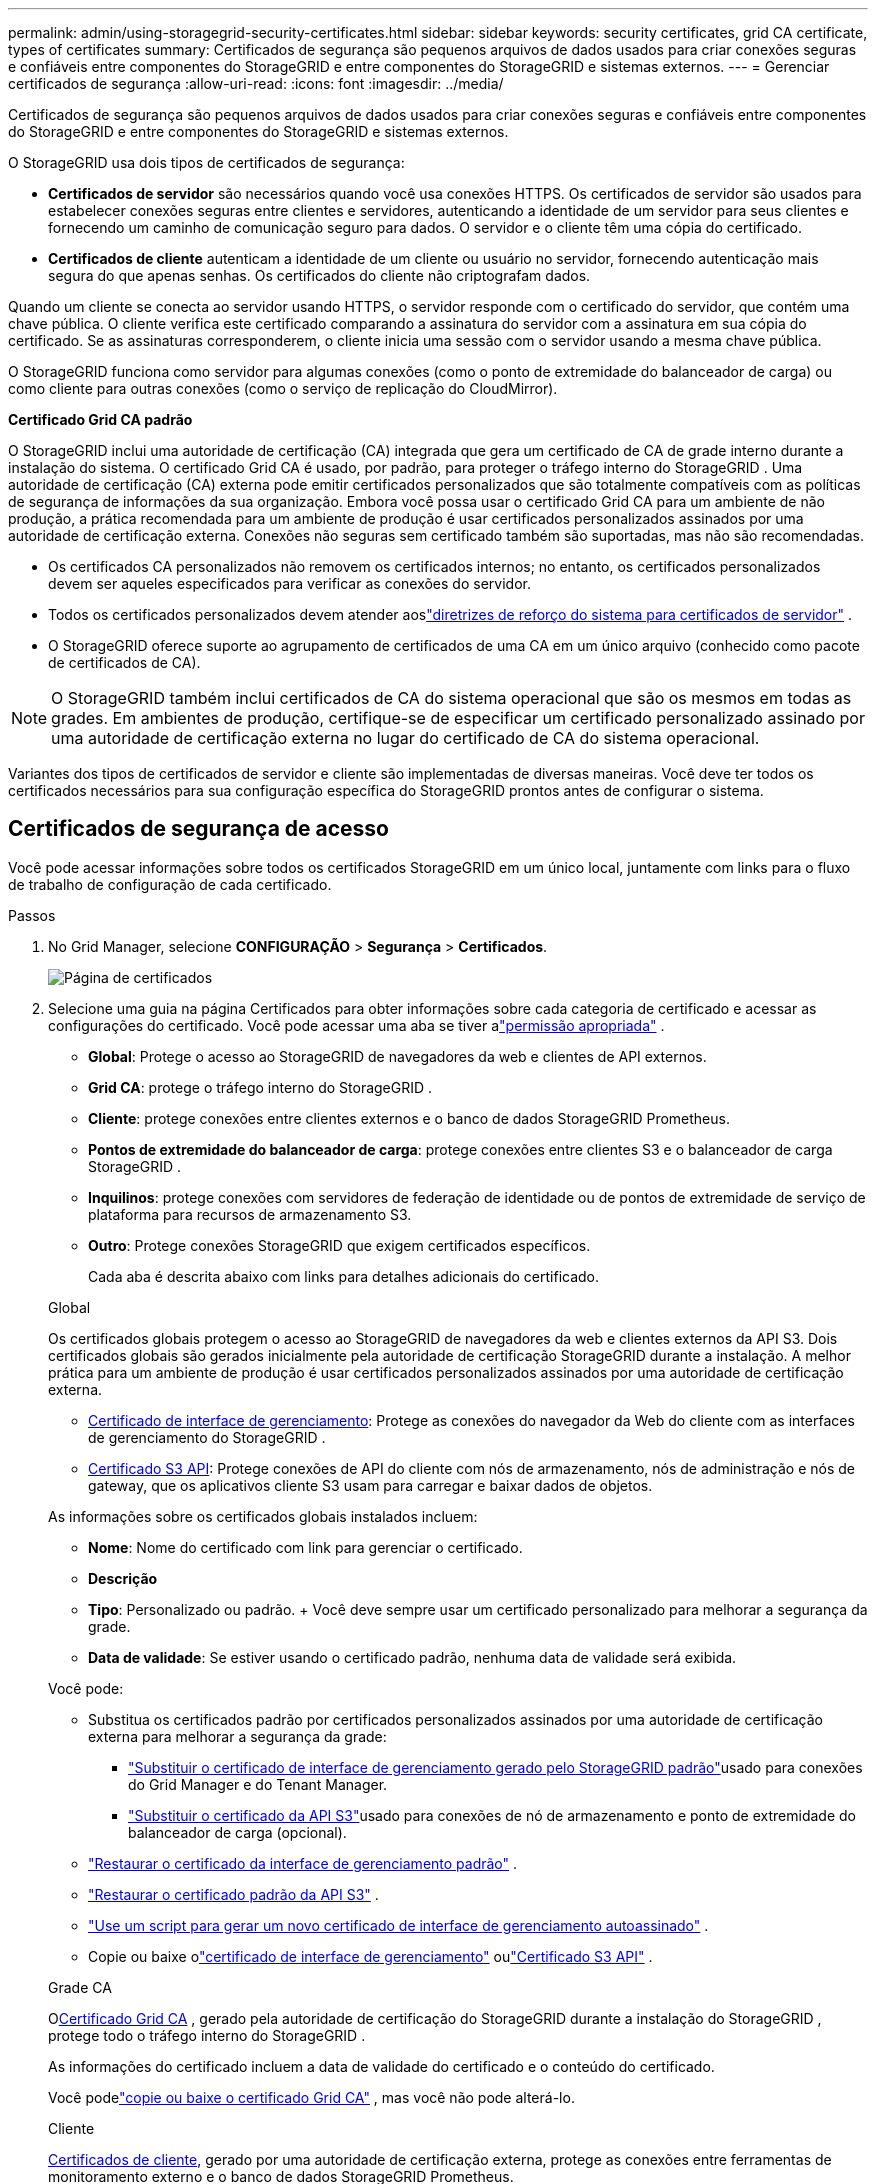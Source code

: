 ---
permalink: admin/using-storagegrid-security-certificates.html 
sidebar: sidebar 
keywords: security certificates, grid CA certificate, types of certificates 
summary: Certificados de segurança são pequenos arquivos de dados usados ​​para criar conexões seguras e confiáveis ​​entre componentes do StorageGRID e entre componentes do StorageGRID e sistemas externos. 
---
= Gerenciar certificados de segurança
:allow-uri-read: 
:icons: font
:imagesdir: ../media/


[role="lead"]
Certificados de segurança são pequenos arquivos de dados usados ​​para criar conexões seguras e confiáveis ​​entre componentes do StorageGRID e entre componentes do StorageGRID e sistemas externos.

O StorageGRID usa dois tipos de certificados de segurança:

* *Certificados de servidor* são necessários quando você usa conexões HTTPS.  Os certificados de servidor são usados para estabelecer conexões seguras entre clientes e servidores, autenticando a identidade de um servidor para seus clientes e fornecendo um caminho de comunicação seguro para dados.  O servidor e o cliente têm uma cópia do certificado.
* *Certificados de cliente* autenticam a identidade de um cliente ou usuário no servidor, fornecendo autenticação mais segura do que apenas senhas.  Os certificados do cliente não criptografam dados.


Quando um cliente se conecta ao servidor usando HTTPS, o servidor responde com o certificado do servidor, que contém uma chave pública. O cliente verifica este certificado comparando a assinatura do servidor com a assinatura em sua cópia do certificado. Se as assinaturas corresponderem, o cliente inicia uma sessão com o servidor usando a mesma chave pública.

O StorageGRID funciona como servidor para algumas conexões (como o ponto de extremidade do balanceador de carga) ou como cliente para outras conexões (como o serviço de replicação do CloudMirror).

*Certificado Grid CA padrão*

O StorageGRID inclui uma autoridade de certificação (CA) integrada que gera um certificado de CA de grade interno durante a instalação do sistema. O certificado Grid CA é usado, por padrão, para proteger o tráfego interno do StorageGRID . Uma autoridade de certificação (CA) externa pode emitir certificados personalizados que são totalmente compatíveis com as políticas de segurança de informações da sua organização.  Embora você possa usar o certificado Grid CA para um ambiente de não produção, a prática recomendada para um ambiente de produção é usar certificados personalizados assinados por uma autoridade de certificação externa.  Conexões não seguras sem certificado também são suportadas, mas não são recomendadas.

* Os certificados CA personalizados não removem os certificados internos; no entanto, os certificados personalizados devem ser aqueles especificados para verificar as conexões do servidor.
* Todos os certificados personalizados devem atender aoslink:../harden/hardening-guideline-for-server-certificates.html["diretrizes de reforço do sistema para certificados de servidor"] .
* O StorageGRID oferece suporte ao agrupamento de certificados de uma CA em um único arquivo (conhecido como pacote de certificados de CA).



NOTE: O StorageGRID também inclui certificados de CA do sistema operacional que são os mesmos em todas as grades.  Em ambientes de produção, certifique-se de especificar um certificado personalizado assinado por uma autoridade de certificação externa no lugar do certificado de CA do sistema operacional.

Variantes dos tipos de certificados de servidor e cliente são implementadas de diversas maneiras.  Você deve ter todos os certificados necessários para sua configuração específica do StorageGRID prontos antes de configurar o sistema.



== Certificados de segurança de acesso

Você pode acessar informações sobre todos os certificados StorageGRID em um único local, juntamente com links para o fluxo de trabalho de configuração de cada certificado.

.Passos
. No Grid Manager, selecione *CONFIGURAÇÃO* > *Segurança* > *Certificados*.
+
image::security_certificates.png[Página de certificados]

. Selecione uma guia na página Certificados para obter informações sobre cada categoria de certificado e acessar as configurações do certificado.  Você pode acessar uma aba se tiver alink:admin-group-permissions.html["permissão apropriada"] .
+
** *Global*: Protege o acesso ao StorageGRID de navegadores da web e clientes de API externos.
** *Grid CA*: protege o tráfego interno do StorageGRID .
** *Cliente*: protege conexões entre clientes externos e o banco de dados StorageGRID Prometheus.
** *Pontos de extremidade do balanceador de carga*: protege conexões entre clientes S3 e o balanceador de carga StorageGRID .
** *Inquilinos*: protege conexões com servidores de federação de identidade ou de pontos de extremidade de serviço de plataforma para recursos de armazenamento S3.
** *Outro*: Protege conexões StorageGRID que exigem certificados específicos.
+
Cada aba é descrita abaixo com links para detalhes adicionais do certificado.

+
[role="tabbed-block"]
====
.Global
--
Os certificados globais protegem o acesso ao StorageGRID de navegadores da web e clientes externos da API S3.  Dois certificados globais são gerados inicialmente pela autoridade de certificação StorageGRID durante a instalação.  A melhor prática para um ambiente de produção é usar certificados personalizados assinados por uma autoridade de certificação externa.

*** <<Certificado de interface de gerenciamento>>: Protege as conexões do navegador da Web do cliente com as interfaces de gerenciamento do StorageGRID .
*** <<Certificado S3 API>>: Protege conexões de API do cliente com nós de armazenamento, nós de administração e nós de gateway, que os aplicativos cliente S3 usam para carregar e baixar dados de objetos.


As informações sobre os certificados globais instalados incluem:

*** *Nome*: Nome do certificado com link para gerenciar o certificado.
*** *Descrição*
*** *Tipo*: Personalizado ou padrão.  + Você deve sempre usar um certificado personalizado para melhorar a segurança da grade.
*** *Data de validade*: Se estiver usando o certificado padrão, nenhuma data de validade será exibida.


Você pode:

*** Substitua os certificados padrão por certificados personalizados assinados por uma autoridade de certificação externa para melhorar a segurança da grade:
+
**** link:configuring-custom-server-certificate-for-grid-manager-tenant-manager.html["Substituir o certificado de interface de gerenciamento gerado pelo StorageGRID padrão"]usado para conexões do Grid Manager e do Tenant Manager.
**** link:configuring-custom-server-certificate-for-storage-node.html["Substituir o certificado da API S3"]usado para conexões de nó de armazenamento e ponto de extremidade do balanceador de carga (opcional).


*** link:configuring-custom-server-certificate-for-grid-manager-tenant-manager.html#restore-the-default-management-interface-certificate["Restaurar o certificado da interface de gerenciamento padrão"] .
*** link:configuring-custom-server-certificate-for-storage-node.html#restore-the-default-s3-api-certificate["Restaurar o certificado padrão da API S3"] .
*** link:configuring-custom-server-certificate-for-grid-manager-tenant-manager.html#use-a-script-to-generate-a-new-self-signed-management-interface-certificate["Use um script para gerar um novo certificado de interface de gerenciamento autoassinado"] .
*** Copie ou baixe olink:configuring-custom-server-certificate-for-grid-manager-tenant-manager.html#download-or-copy-the-management-interface-certificate["certificado de interface de gerenciamento"] oulink:configuring-custom-server-certificate-for-storage-node.html#download-or-copy-the-s3-api-certificate["Certificado S3 API"] .


--
.Grade CA
--
O<<gridca_details,Certificado Grid CA>> , gerado pela autoridade de certificação do StorageGRID durante a instalação do StorageGRID , protege todo o tráfego interno do StorageGRID .

As informações do certificado incluem a data de validade do certificado e o conteúdo do certificado.

Você podelink:copying-storagegrid-system-ca-certificate.html["copie ou baixe o certificado Grid CA"] , mas você não pode alterá-lo.

--
.Cliente
--
<<adminclientcert_details,Certificados de cliente>>, gerado por uma autoridade de certificação externa, protege as conexões entre ferramentas de monitoramento externo e o banco de dados StorageGRID Prometheus.

A tabela de certificados tem uma linha para cada certificado de cliente configurado e indica se o certificado pode ser usado para acesso ao banco de dados do Prometheus, juntamente com a data de expiração do certificado.

Você pode:

*** link:configuring-administrator-client-certificates.html#add-client-certificates["Carregue ou gere um novo certificado de cliente."]
*** Selecione um nome de certificado para exibir os detalhes do certificado, onde você pode:
+
**** link:configuring-administrator-client-certificates.html#edit-client-certificates["Alterar o nome do certificado do cliente."]
**** link:configuring-administrator-client-certificates.html#edit-client-certificates["Defina a permissão de acesso do Prometheus."]
**** link:configuring-administrator-client-certificates.html#edit-client-certificates["Carregue e substitua o certificado do cliente."]
**** link:configuring-administrator-client-certificates.html#download-or-copy-client-certificates["Copie ou baixe o certificado do cliente."]
**** link:configuring-administrator-client-certificates.html#remove-client-certificates["Remova o certificado do cliente."]


*** Selecione *Ações* para rapidamentelink:configuring-administrator-client-certificates.html#edit-client-certificates["editar"] ,link:configuring-administrator-client-certificates.html#attach-new-client-certificate["anexar"] , oulink:configuring-administrator-client-certificates.html#remove-client-certificates["remover"] um certificado de cliente.  Você pode selecionar até 10 certificados de cliente e removê-los de uma só vez usando *Ações* > *Remover*.


--
.Pontos de extremidade do balanceador de carga
--
<<Certificado de ponto de extremidade do balanceador de carga,Certificados de ponto de extremidade do balanceador de carga>>proteger as conexões entre clientes S3 e o serviço StorageGRID Load Balancer em nós de gateway e nós de administração.

A tabela de ponto de extremidade do balanceador de carga tem uma linha para cada ponto de extremidade do balanceador de carga configurado e indica se o certificado global da API S3 ou um certificado de ponto de extremidade do balanceador de carga personalizado está sendo usado para o ponto de extremidade.  A data de validade de cada certificado também é exibida.


NOTE: Alterações em um certificado de ponto de extremidade podem levar até 15 minutos para serem aplicadas a todos os nós.

Você pode:

*** link:configuring-load-balancer-endpoints.html["Exibir um ponto de extremidade do balanceador de carga"], incluindo os detalhes do seu certificado.
*** link:../fabricpool/creating-load-balancer-endpoint-for-fabricpool.html["Especifique um certificado de ponto de extremidade do balanceador de carga para FabricPool."]
*** link:configuring-load-balancer-endpoints.html["Use o certificado global da API S3"]em vez de gerar um novo certificado de ponto de extremidade do balanceador de carga.


--
.Inquilinos
--
Os inquilinos podem usar<<Certificado de federação de identidade,certificados de servidor de federação de identidade>> ou<<Certificado de ponto de extremidade de serviços de plataforma,certificados de ponto de extremidade de serviço de plataforma>> para proteger suas conexões com o StorageGRID.

A tabela de locatários tem uma linha para cada locatário e indica se cada locatário tem permissão para usar sua própria fonte de identidade ou serviços de plataforma.

Você pode:

*** link:../tenant/signing-in-to-tenant-manager.html["Selecione um nome de inquilino para fazer login no Gerenciador de Inquilinos"]
*** link:../tenant/using-identity-federation.html["Selecione um nome de locatário para visualizar os detalhes da federação de identidade do locatário"]
*** link:../tenant/editing-platform-services-endpoint.html["Selecione um nome de locatário para visualizar os detalhes dos serviços da plataforma de locatários"]
*** link:../tenant/creating-platform-services-endpoint.html["Especifique um certificado de ponto de extremidade de serviço de plataforma durante a criação do ponto de extremidade"]


--
.Outro
--
O StorageGRID usa outros certificados de segurança para fins específicos.  Esses certificados são listados por seu nome funcional.  Outros certificados de segurança incluem:

*** <<Certificado de ponto de extremidade do Cloud Storage Pool,Certificados de pool de armazenamento em nuvem>>
*** <<Certificado de notificação de alerta por e-mail,Certificados de notificação de alerta por e-mail>>
*** <<Certificado de servidor syslog externo,Certificados de servidor syslog externo>>
*** <<grid-federation-certificate,Certificados de conexão de federação de rede>>
*** <<Certificado de federação de identidade,Certificados de federação de identidade>>
*** <<Certificado do servidor de gerenciamento de chaves (KMS),Certificados do servidor de gerenciamento de chaves (KMS)>>
*** <<Certificado de logon único (SSO),Certificados de logon único>>


As informações indicam o tipo de certificado que uma função usa e as datas de expiração dos certificados de servidor e cliente, conforme aplicável.  Selecionar um nome de função abre uma aba do navegador onde você pode visualizar e editar os detalhes do certificado.


NOTE: Você só pode visualizar e acessar informações de outros certificados se tiver a permissãolink:admin-group-permissions.html["permissão apropriada"] .

Você pode:

*** link:../ilm/creating-cloud-storage-pool.html["Especifique um certificado de pool de armazenamento em nuvem para S3, C2S S3 ou Azure"]
*** link:../monitor/email-alert-notifications.html["Especificar um certificado para notificações de alerta por e-mail"]
*** link:../monitor/configure-audit-messages.html#use-external-syslog-server["Use um certificado para um servidor syslog externo"]
*** link:grid-federation-manage-connection.html#rotate-connection-certificates["Girar certificados de conexão de federação de rede"]
*** link:using-identity-federation.html["Visualizar e editar um certificado de federação de identidade"]
*** link:kms-adding.html["Carregar certificados de servidor e cliente do servidor de gerenciamento de chaves (KMS)"]
*** link:creating-relying-party-trusts-in-ad-fs.html#create-a-relying-party-trust-manually["Especificar manualmente um certificado SSO para uma parte confiável"]


--
====






== Detalhes do certificado de segurança

Cada tipo de certificado de segurança é descrito abaixo, com links para as instruções de implementação.



=== Certificado de interface de gerenciamento

[cols="1a,1a,1a,1a"]
|===
| Tipo de certificado | Descrição | Localização de navegação | Detalhes 


 a| 
Servidor
 a| 
Autentica a conexão entre os navegadores da Web do cliente e a interface de gerenciamento do StorageGRID , permitindo que os usuários acessem o Grid Manager e o Tenant Manager sem avisos de segurança.

Este certificado também autentica conexões da API de gerenciamento de grade e da API de gerenciamento de locatários.

Você pode usar o certificado padrão criado durante a instalação ou carregar um certificado personalizado.
 a| 
*CONFIGURAÇÃO* > *Segurança* > *Certificados*, selecione a aba *Global* e então selecione *Certificado de interface de gerenciamento*
 a| 
link:configuring-custom-server-certificate-for-grid-manager-tenant-manager.html["Configurar certificados de interface de gerenciamento"]

|===


=== Certificado S3 API

[cols="1a,1a,1a,1a"]
|===
| Tipo de certificado | Descrição | Localização de navegação | Detalhes 


 a| 
Servidor
 a| 
Autentica conexões seguras do cliente S3 com um nó de armazenamento e com pontos de extremidade do balanceador de carga (opcional).
 a| 
*CONFIGURAÇÃO* > *Segurança* > *Certificados*, selecione a aba *Global* e então selecione *Certificado S3 API*
 a| 
link:configuring-custom-server-certificate-for-storage-node.html["Configurar certificados da API S3"]

|===


=== Certificado Grid CA

Veja o<<gridca_details,Descrição do certificado CA de grade padrão>> .



=== Certificado de cliente administrador

[cols="1a,1a,1a,1a"]
|===
| Tipo de certificado | Descrição | Localização de navegação | Detalhes 


 a| 
Cliente
 a| 
Instalado em cada cliente, permitindo que o StorageGRID autentique o acesso de clientes externos.

* Permite que clientes externos autorizados acessem o banco de dados StorageGRID Prometheus.
* Permite o monitoramento seguro do StorageGRID usando ferramentas externas.

 a| 
*CONFIGURAÇÃO* > *Segurança* > *Certificados* e então selecione a aba *Cliente*
 a| 
link:configuring-administrator-client-certificates.html["Configurar certificados de cliente"]

|===


=== Certificado de ponto de extremidade do balanceador de carga

[cols="1a,1a,1a,1a"]
|===
| Tipo de certificado | Descrição | Localização de navegação | Detalhes 


 a| 
Servidor
 a| 
Autentica a conexão entre clientes S3 e o serviço StorageGRID Load Balancer em nós de gateway e nós de administração.  Você pode carregar ou gerar um certificado do balanceador de carga ao configurar um ponto de extremidade do balanceador de carga.  Os aplicativos cliente usam o certificado do balanceador de carga ao se conectar ao StorageGRID para salvar e recuperar dados de objetos.

Você também pode usar uma versão personalizada do global<<Certificado S3 API>> certificado para autenticar conexões com o serviço Load Balancer.  Se o certificado global for usado para autenticar conexões do balanceador de carga, você não precisará carregar ou gerar um certificado separado para cada ponto de extremidade do balanceador de carga.

*Observação:* O certificado usado para autenticação do balanceador de carga é o certificado mais usado durante a operação normal do StorageGRID .
 a| 
*CONFIGURAÇÃO* > *Rede* > *Pontos de extremidade do balanceador de carga*
 a| 
* link:configuring-load-balancer-endpoints.html["Configurar pontos de extremidade do balanceador de carga"]
* link:../fabricpool/creating-load-balancer-endpoint-for-fabricpool.html["Crie um ponto de extremidade do balanceador de carga para o FabricPool"]


|===


=== Certificado de ponto de extremidade do Cloud Storage Pool

[cols="1a,1a,1a,1a"]
|===
| Tipo de certificado | Descrição | Localização de navegação | Detalhes 


 a| 
Servidor
 a| 
Autentica a conexão de um pool de armazenamento em nuvem do StorageGRID com um local de armazenamento externo, como o S3 Glacier ou o armazenamento de Blobs do Microsoft Azure.  Um certificado diferente é necessário para cada tipo de provedor de nuvem.
 a| 
*ILM* > *Pools de armazenamento*
 a| 
link:../ilm/creating-cloud-storage-pool.html["Criar um pool de armazenamento em nuvem"]

|===


=== Certificado de notificação de alerta por e-mail

[cols="1a,1a,1a,1a"]
|===
| Tipo de certificado | Descrição | Localização de navegação | Detalhes 


 a| 
Servidor e cliente
 a| 
Autentica a conexão entre um servidor de e-mail SMTP e o StorageGRID que é usado para notificações de alerta.

* Se as comunicações com o servidor SMTP exigirem o Transport Layer Security (TLS), você deverá especificar o certificado CA do servidor de e-mail.
* Especifique um certificado de cliente somente se o servidor de e-mail SMTP exigir certificados de cliente para autenticação.

 a| 
*ALERTAS* > *Configuração de e-mail*
 a| 
link:../monitor/email-alert-notifications.html["Configurar notificações por e-mail para alertas"]

|===


=== Certificado de servidor syslog externo

[cols="1a,1a,1a,1a"]
|===
| Tipo de certificado | Descrição | Localização de navegação | Detalhes 


 a| 
Servidor
 a| 
Autentica a conexão TLS ou RELP/TLS entre um servidor syslog externo que registra eventos no StorageGRID.

*Observação:* Um certificado de servidor syslog externo não é necessário para conexões TCP, RELP/TCP e UDP com um servidor syslog externo.
 a| 
*CONFIGURAÇÃO* > *Monitoramento* > *Servidor de auditoria e syslog*
 a| 
link:../monitor/configure-audit-messages.html#use-external-syslog-server["Use um servidor syslog externo"]

|===


=== [[grid-federation-certificate]]Certificado de conexão de federação de rede

[cols="1a,1a,1a,1a"]
|===
| Tipo de certificado | Descrição | Localização de navegação | Detalhes 


 a| 
Servidor e cliente
 a| 
Autentique e criptografe as informações enviadas entre o sistema StorageGRID atual e outra grade em uma conexão de federação de grade.
 a| 
*CONFIGURAÇÃO* > *Sistema* > *Federação de grade*
 a| 
* link:grid-federation-create-connection.html["Criar conexões de federação de grade"]
* link:grid-federation-manage-connection.html#rotate_grid_fed_certificates["Girar certificados de conexão"]


|===


=== Certificado de federação de identidade

[cols="1a,1a,1a,1a"]
|===
| Tipo de certificado | Descrição | Localização de navegação | Detalhes 


 a| 
Servidor
 a| 
Autentica a conexão entre o StorageGRID e um provedor de identidade externo, como Active Directory, OpenLDAP ou Oracle Directory Server.  Usado para federação de identidade, o que permite que grupos de administradores e usuários sejam gerenciados por um sistema externo.
 a| 
*CONFIGURAÇÃO* > *Controle de Acesso* > *Federação de Identidade*
 a| 
link:using-identity-federation.html["Usar federação de identidade"]

|===


=== Certificado do servidor de gerenciamento de chaves (KMS)

[cols="1a,1a,1a,1a"]
|===
| Tipo de certificado | Descrição | Localização de navegação | Detalhes 


 a| 
Servidor e cliente
 a| 
Autentica a conexão entre o StorageGRID e um servidor de gerenciamento de chaves externo (KMS), que fornece chaves de criptografia para os nós do dispositivo StorageGRID .
 a| 
*CONFIGURAÇÃO* > *Segurança* > *Servidor de gerenciamento de chaves*
 a| 
link:kms-adding.html["Adicionar servidor de gerenciamento de chaves (KMS)"]

|===


=== Certificado de ponto de extremidade de serviços de plataforma

[cols="1a,1a,1a,1a"]
|===
| Tipo de certificado | Descrição | Localização de navegação | Detalhes 


 a| 
Servidor
 a| 
Autentica a conexão do serviço da plataforma StorageGRID com um recurso de armazenamento S3.
 a| 
*Gerenciador de inquilinos* > *ARMAZENAMENTO (S3)* > *Pontos de extremidade de serviços de plataforma*
 a| 
link:../tenant/creating-platform-services-endpoint.html["Criar ponto de extremidade de serviços de plataforma"]

link:../tenant/editing-platform-services-endpoint.html["Editar ponto de extremidade dos serviços da plataforma"]

|===


=== Certificado de logon único (SSO)

[cols="1a,1a,1a,1a"]
|===
| Tipo de certificado | Descrição | Localização de navegação | Detalhes 


 a| 
Servidor
 a| 
Autentica a conexão entre serviços de federação de identidade, como os Serviços de Federação do Active Directory (AD FS) e o StorageGRID , que são usados ​​para solicitações de logon único (SSO).
 a| 
*CONFIGURAÇÃO* > *Controle de acesso* > *Logon único*
 a| 
link:configuring-sso.html["Configurar logon único"]

|===


== Exemplos de certificados



=== Exemplo 1: serviço de balanceador de carga

Neste exemplo, o StorageGRID atua como servidor.

. Você configura um ponto de extremidade do balanceador de carga e carrega ou gera um certificado de servidor no StorageGRID.
. Você configura uma conexão de cliente S3 com o ponto de extremidade do balanceador de carga e carrega o mesmo certificado para o cliente.
. Quando o cliente deseja salvar ou recuperar dados, ele se conecta ao ponto de extremidade do balanceador de carga usando HTTPS.
. O StorageGRID responde com o certificado do servidor, que contém uma chave pública, e com uma assinatura baseada na chave privada.
. O cliente verifica este certificado comparando a assinatura do servidor com a assinatura em sua cópia do certificado. Se as assinaturas corresponderem, o cliente inicia uma sessão usando a mesma chave pública.
. O cliente envia dados do objeto para StorageGRID.




=== Exemplo 2: Servidor de gerenciamento de chaves externo (KMS)

Neste exemplo, o StorageGRID atua como cliente.

. Usando o software externo Key Management Server, você configura o StorageGRID como um cliente KMS e obtém um certificado de servidor assinado pela CA, um certificado de cliente público e a chave privada para o certificado de cliente.
. Usando o Grid Manager, você configura um servidor KMS e carrega os certificados do servidor e do cliente e a chave privada do cliente.
. Quando um nó StorageGRID precisa de uma chave de criptografia, ele faz uma solicitação ao servidor KMS que inclui dados do certificado e uma assinatura baseada na chave privada.
. O servidor KMS valida a assinatura do certificado e decide que pode confiar no StorageGRID.
. O servidor KMS responde usando a conexão validada.

